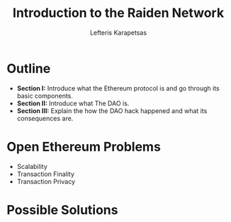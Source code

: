 #+Title: Introduction to the Raiden Network
#+Author: Lefteris  Karapetsas
#+Email: lefteris@refu.co
#+REVEAL_MARGIN: 0.0001
#+REVEAL_EXTRA_CSS: ./style.css
#+REVEAL_HLEVEL: 1
#+REVEAL_TITLE_SLIDE_BACKGROUND: bg1.jpg
#+OPTIONS: reveal-title-slide:<h1>%t</h1><h2 class='my-title'>%a</h2><h3 class='my-title'>Berlin Ethereum Meetup</h3><h3 class='my-title'>01/11/2016</h3>
#+OPTIONS: toc:nil
#+OPTIONS: num:nil
#+OPTIONS: reveal_control:t
#+OPTIONS: reveal_progress:nil
#+OPTIONS: reveal_history:ni1l
#+OPTIONS: reveal_center:nil
#+OPTIONS: reveal_rolling_links:nil
#+OPTIONS: reveal_keyboard:t
#+OPTIONS: reveal_rolling_links:t
#+OPTIONS: reveal_overview:t
#+OPTIONS: reveal_slide_number:nil



* Outline
:PROPERTIES:
:reveal_background: ./bg1.jpg
:END:
#+REVEAL_HTML: <br />
#+ATTR_HTML: :class spaciousbullets
- *Section I:* Introduce what the Ethereum protocol is and go through its basic components.
- *Section II:* Introduce what The DAO is.
- *Section III:* Explain the how the DAO hack happened and what its consequences are.



* Open Ethereum Problems
:PROPERTIES:
:reveal_background: ./bg1.jpg
:END:
#+NAME: Ethereum
[[./images/ethereum.png]]

- Scalability
- Transaction Finality
- Transaction Privacy

* Possible Solutions


